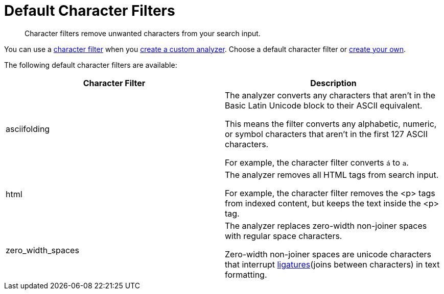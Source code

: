 = Default Character Filters
:page-topic-type: reference
:page-ui-name: {ui-name}
:page-product-name: {product-name}
:description: Character filters remove unwanted characters from your search input. 

[abstract]
{description}

You can use a xref:customize-index.adoc#character-filters[character filter] when you xref:create-custom-analyzer.adoc[create a custom analyzer].
Choose a default character filter or xref:create-custom-character-filter.adoc[create your own].

The following default character filters are available:

|====
|Character Filter |Description

|asciifolding a| 

The analyzer converts any characters that aren't in the Basic Latin Unicode block to their ASCII equivalent. 

This means the filter converts any alphabetic, numeric, or symbol characters that aren't in the first 127 ASCII characters.

For example, the character filter converts `á` to `a`.

|html a|

The analyzer removes all HTML tags from search input. 

For example, the character filter removes the <p> tags from indexed content, but keeps the text inside the <p> tag.

|zero_width_spaces a|

The analyzer replaces zero-width non-joiner spaces with regular space characters. 

Zero-width non-joiner spaces are unicode characters that interrupt https://en.wikipedia.org/wiki/Ligature_(writing)[ligatures^](joins between characters) in text formatting.

|====